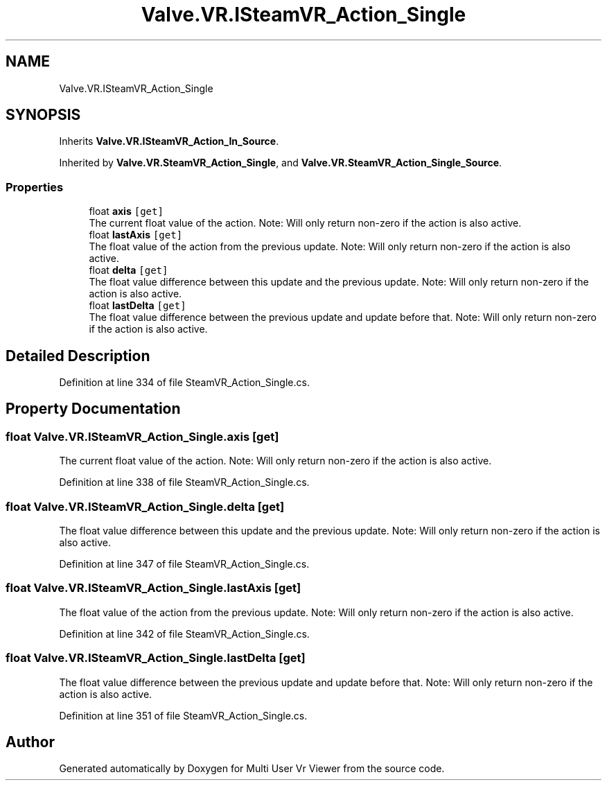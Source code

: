.TH "Valve.VR.ISteamVR_Action_Single" 3 "Sat Jul 20 2019" "Version https://github.com/Saurabhbagh/Multi-User-VR-Viewer--10th-July/" "Multi User Vr Viewer" \" -*- nroff -*-
.ad l
.nh
.SH NAME
Valve.VR.ISteamVR_Action_Single
.SH SYNOPSIS
.br
.PP
.PP
Inherits \fBValve\&.VR\&.ISteamVR_Action_In_Source\fP\&.
.PP
Inherited by \fBValve\&.VR\&.SteamVR_Action_Single\fP, and \fBValve\&.VR\&.SteamVR_Action_Single_Source\fP\&.
.SS "Properties"

.in +1c
.ti -1c
.RI "float \fBaxis\fP\fC [get]\fP"
.br
.RI "The current float value of the action\&. Note: Will only return non-zero if the action is also active\&. "
.ti -1c
.RI "float \fBlastAxis\fP\fC [get]\fP"
.br
.RI "The float value of the action from the previous update\&. Note: Will only return non-zero if the action is also active\&. "
.ti -1c
.RI "float \fBdelta\fP\fC [get]\fP"
.br
.RI "The float value difference between this update and the previous update\&. Note: Will only return non-zero if the action is also active\&. "
.ti -1c
.RI "float \fBlastDelta\fP\fC [get]\fP"
.br
.RI "The float value difference between the previous update and update before that\&. Note: Will only return non-zero if the action is also active\&. "
.in -1c
.SH "Detailed Description"
.PP 
Definition at line 334 of file SteamVR_Action_Single\&.cs\&.
.SH "Property Documentation"
.PP 
.SS "float Valve\&.VR\&.ISteamVR_Action_Single\&.axis\fC [get]\fP"

.PP
The current float value of the action\&. Note: Will only return non-zero if the action is also active\&. 
.PP
Definition at line 338 of file SteamVR_Action_Single\&.cs\&.
.SS "float Valve\&.VR\&.ISteamVR_Action_Single\&.delta\fC [get]\fP"

.PP
The float value difference between this update and the previous update\&. Note: Will only return non-zero if the action is also active\&. 
.PP
Definition at line 347 of file SteamVR_Action_Single\&.cs\&.
.SS "float Valve\&.VR\&.ISteamVR_Action_Single\&.lastAxis\fC [get]\fP"

.PP
The float value of the action from the previous update\&. Note: Will only return non-zero if the action is also active\&. 
.PP
Definition at line 342 of file SteamVR_Action_Single\&.cs\&.
.SS "float Valve\&.VR\&.ISteamVR_Action_Single\&.lastDelta\fC [get]\fP"

.PP
The float value difference between the previous update and update before that\&. Note: Will only return non-zero if the action is also active\&. 
.PP
Definition at line 351 of file SteamVR_Action_Single\&.cs\&.

.SH "Author"
.PP 
Generated automatically by Doxygen for Multi User Vr Viewer from the source code\&.
